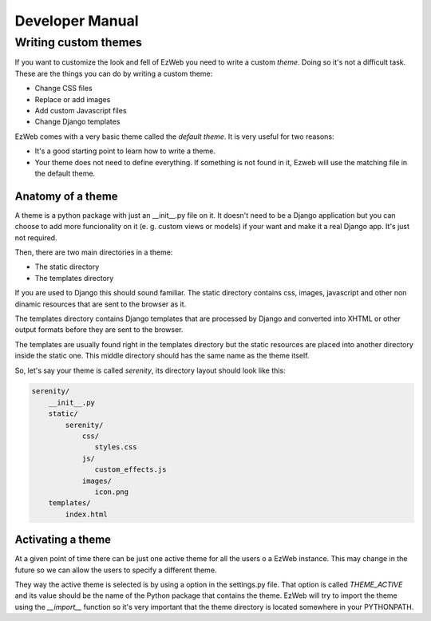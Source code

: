 Developer Manual
================


Writing custom themes
---------------------

If you want to customize the look and fell of EzWeb you need to write a custom
`theme`. Doing so it's not a difficult task. These are the things you can do
by writing a custom theme:

- Change CSS files
- Replace or add images
- Add custom Javascript files
- Change Django templates

EzWeb comes with a very basic theme called the `default theme`. It is very useful
for two reasons:

- It's a good starting point to learn how to write a theme.
- Your theme does not need to define everything. If something is not found in
  it, Ezweb will use the matching file in the default theme.


Anatomy of a theme
~~~~~~~~~~~~~~~~~~

A theme is a python package with just an __init__.py file on it. It doesn't need
to be a Django application but you can choose to add more funcionality on it
(e. g. custom views or models) if your want and make it a real Django app. It's
just not required.

Then, there are two main directories in a theme:

- The static directory
- The templates directory

If you are used to Django this should sound familiar. The static directory
contains css, images, javascript and other non dinamic resources that are
sent to the browser as it.

The templates directory contains Django templates that are processed by Django
and converted into XHTML or other output formats before they are sent to the
browser.

The templates are usually found right in the templates directory but the
static resources are placed into another directory inside the static one.
This middle directory should has the same name as the theme itself.

So, let's say your theme is called `serenity`, its directory layout should
look like this:

.. code-block:: bash

 serenity/
     __init__.py
     static/
         serenity/
             css/
                styles.css
             js/
                custom_effects.js
             images/
                icon.png
     templates/
         index.html


Activating a theme
~~~~~~~~~~~~~~~~~~
At a given point of time there can be just one active theme for all the users
o a EzWeb instance. This may change in the future so we can allow the users
to specify a different theme.

They way the active theme is selected is by using a option in the settings.py
file. That option is called `THEME_ACTIVE` and its value should be the name
of the Python package that contains the theme. EzWeb will try to import the
theme using the `__import__` function so it's very important that the theme
directory is located somewhere in your PYTHONPATH.
